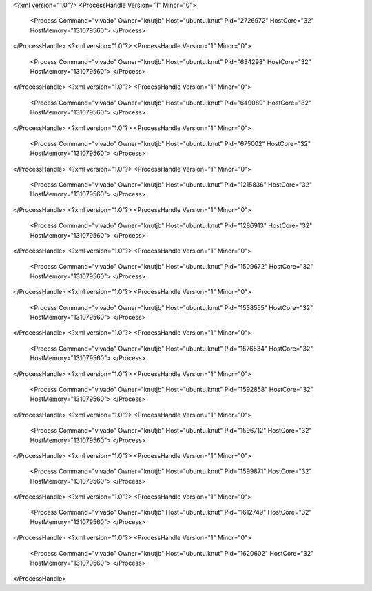 <?xml version="1.0"?>
<ProcessHandle Version="1" Minor="0">
    <Process Command="vivado" Owner="knutjb" Host="ubuntu.knut" Pid="2726972" HostCore="32" HostMemory="131079560">
    </Process>
</ProcessHandle>
<?xml version="1.0"?>
<ProcessHandle Version="1" Minor="0">
    <Process Command="vivado" Owner="knutjb" Host="ubuntu.knut" Pid="634298" HostCore="32" HostMemory="131079560">
    </Process>
</ProcessHandle>
<?xml version="1.0"?>
<ProcessHandle Version="1" Minor="0">
    <Process Command="vivado" Owner="knutjb" Host="ubuntu.knut" Pid="649089" HostCore="32" HostMemory="131079560">
    </Process>
</ProcessHandle>
<?xml version="1.0"?>
<ProcessHandle Version="1" Minor="0">
    <Process Command="vivado" Owner="knutjb" Host="ubuntu.knut" Pid="675002" HostCore="32" HostMemory="131079560">
    </Process>
</ProcessHandle>
<?xml version="1.0"?>
<ProcessHandle Version="1" Minor="0">
    <Process Command="vivado" Owner="knutjb" Host="ubuntu.knut" Pid="1215836" HostCore="32" HostMemory="131079560">
    </Process>
</ProcessHandle>
<?xml version="1.0"?>
<ProcessHandle Version="1" Minor="0">
    <Process Command="vivado" Owner="knutjb" Host="ubuntu.knut" Pid="1286913" HostCore="32" HostMemory="131079560">
    </Process>
</ProcessHandle>
<?xml version="1.0"?>
<ProcessHandle Version="1" Minor="0">
    <Process Command="vivado" Owner="knutjb" Host="ubuntu.knut" Pid="1509672" HostCore="32" HostMemory="131079560">
    </Process>
</ProcessHandle>
<?xml version="1.0"?>
<ProcessHandle Version="1" Minor="0">
    <Process Command="vivado" Owner="knutjb" Host="ubuntu.knut" Pid="1538555" HostCore="32" HostMemory="131079560">
    </Process>
</ProcessHandle>
<?xml version="1.0"?>
<ProcessHandle Version="1" Minor="0">
    <Process Command="vivado" Owner="knutjb" Host="ubuntu.knut" Pid="1576534" HostCore="32" HostMemory="131079560">
    </Process>
</ProcessHandle>
<?xml version="1.0"?>
<ProcessHandle Version="1" Minor="0">
    <Process Command="vivado" Owner="knutjb" Host="ubuntu.knut" Pid="1592858" HostCore="32" HostMemory="131079560">
    </Process>
</ProcessHandle>
<?xml version="1.0"?>
<ProcessHandle Version="1" Minor="0">
    <Process Command="vivado" Owner="knutjb" Host="ubuntu.knut" Pid="1596712" HostCore="32" HostMemory="131079560">
    </Process>
</ProcessHandle>
<?xml version="1.0"?>
<ProcessHandle Version="1" Minor="0">
    <Process Command="vivado" Owner="knutjb" Host="ubuntu.knut" Pid="1599871" HostCore="32" HostMemory="131079560">
    </Process>
</ProcessHandle>
<?xml version="1.0"?>
<ProcessHandle Version="1" Minor="0">
    <Process Command="vivado" Owner="knutjb" Host="ubuntu.knut" Pid="1612749" HostCore="32" HostMemory="131079560">
    </Process>
</ProcessHandle>
<?xml version="1.0"?>
<ProcessHandle Version="1" Minor="0">
    <Process Command="vivado" Owner="knutjb" Host="ubuntu.knut" Pid="1620602" HostCore="32" HostMemory="131079560">
    </Process>
</ProcessHandle>
